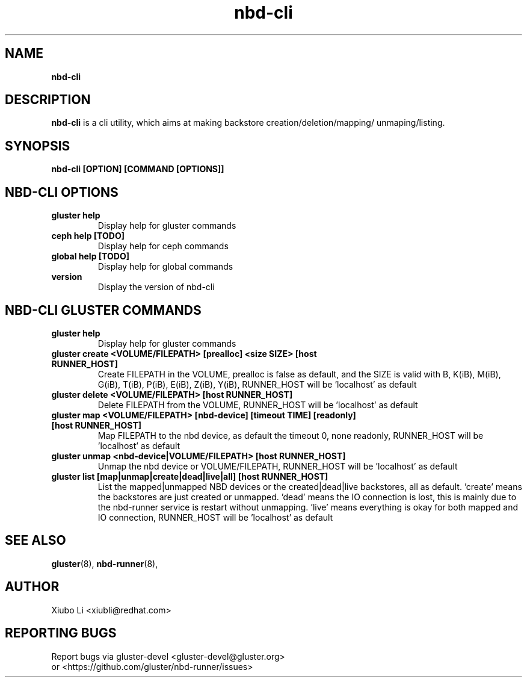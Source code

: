.TH nbd-cli 8
.SH NAME
.B nbd-cli
.SH DESCRIPTION
.B nbd-cli
is a cli utility, which aims at making backstore creation/deletion/mapping/
unmaping/listing.

.SH SYNOPSIS
.B nbd-cli [OPTION] [COMMAND [OPTIONS]]

.SH NBD-CLI OPTIONS

.TP
.B gluster help
Display help for gluster commands

.TP
.B ceph help [TODO]
Display help for ceph commands

.TP
.B global help [TODO]
Display help for global commands

.TP
.B version
Display the version of nbd-cli


.SH NBD-CLI GLUSTER COMMANDS
.TP
.B gluster help
Display help for gluster commands

.TP
.B gluster create <VOLUME/FILEPATH> [prealloc] <size SIZE> [host RUNNER_HOST]
Create FILEPATH in the VOLUME, prealloc is false as default, and the SIZE is valid
with B, K(iB), M(iB), G(iB), T(iB), P(iB), E(iB), Z(iB), Y(iB), RUNNER_HOST will
be 'localhost' as default

.TP
.B gluster delete <VOLUME/FILEPATH> [host RUNNER_HOST]
Delete FILEPATH from the VOLUME, RUNNER_HOST will be 'localhost' as default

.TP
.B
gluster map <VOLUME/FILEPATH> [nbd-device] [timeout TIME] [readonly] [host RUNNER_HOST]
Map FILEPATH to the nbd device, as default the timeout 0, none readonly, RUNNER_HOST
will be 'localhost' as default

.TP
.B
gluster unmap <nbd-device|VOLUME/FILEPATH> [host RUNNER_HOST]
Unmap the nbd device or VOLUME/FILEPATH, RUNNER_HOST will be 'localhost' as default

.TP
.B
gluster list [map|unmap|create|dead|live|all] [host RUNNER_HOST]
List the mapped|unmapped NBD devices or the created|dead|live backstores, all as
default. 'create' means the backstores are just created or unmapped. 'dead' means
the IO connection is lost, this is mainly due to the nbd-runner service is restart
without unmapping. 'live' means everything is okay for both mapped and IO connection,
RUNNER_HOST will be 'localhost' as default


.SH SEE ALSO
.BR gluster (8),
.BR nbd-runner (8),

.SH AUTHOR
Xiubo Li <xiubli@redhat.com>
.SH REPORTING BUGS
Report bugs via gluster-devel <gluster-devel@gluster.org>
.br
or <https://github.com/gluster/nbd-runner/issues>

